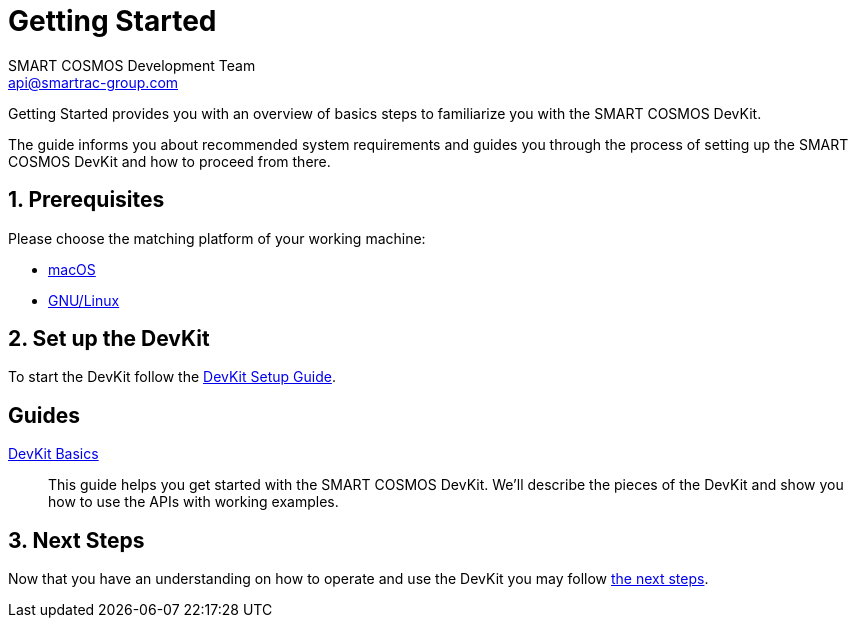 :title: Getting Started
:Author: SMART COSMOS Development Team
:Email: api@smartrac-group.com
:numbered:
:linkattrs:

= Getting Started

Getting Started provides you with an overview of basics steps to familiarize you
with the SMART COSMOS DevKit.

The guide informs you about recommended system requirements and guides you through the
process of setting up the SMART COSMOS DevKit and how to proceed from there.

== Prerequisites

Please choose the matching platform of your working machine:

* link:prerequisites.adoc#macOS[macOS]
* link:prerequisites.adoc#linux[GNU/Linux]

== Set up the DevKit

To start the DevKit follow the
link:install-devkit.adoc[DevKit Setup Guide].


[guides]
== Guides

link:devkit-basics.adoc[DevKit Basics]::
This guide helps you get started with the SMART COSMOS DevKit. We'll
describe the pieces of the DevKit and show you how to use the APIs with working
examples.

== Next Steps
Now that you have an understanding on how to operate and use
the DevKit you may follow link:../README.adoc#nextSteps[the next steps].
